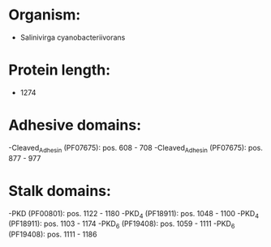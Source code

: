 * Organism:
- Salinivirga cyanobacteriivorans
* Protein length:
- 1274
* Adhesive domains:
-Cleaved_Adhesin (PF07675): pos. 608 - 708
-Cleaved_Adhesin (PF07675): pos. 877 - 977
* Stalk domains:
-PKD (PF00801): pos. 1122 - 1180
-PKD_4 (PF18911): pos. 1048 - 1100
-PKD_4 (PF18911): pos. 1103 - 1174
-PKD_6 (PF19408): pos. 1059 - 1111
-PKD_6 (PF19408): pos. 1111 - 1186

